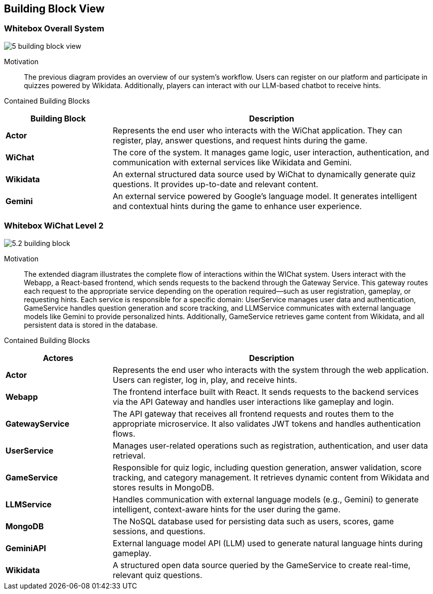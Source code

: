ifndef::imagesdir[:imagesdir: ../images]

[[section-building-block-view]]


== Building Block View

=== Whitebox Overall System

image::5-building_block_view.png[align="center"]

Motivation::
The previous diagram provides an overview of our system’s workflow. Users can register on our platform and participate in quizzes powered by Wikidata. Additionally, players can interact with our LLM-based chatbot to receive hints.

Contained Building Blocks::
[options="header",cols="1,3"]
|===
| Building Block      | Description
| **Actor**             | Represents the end user who interacts with the WiChat application. They can register, play, answer questions, and request hints during the game.
| **WiChat**     | The core of the system. It manages game logic, user interaction, authentication, and communication with external services like Wikidata and Gemini.
| **Wikidata**         | An external structured data source used by WiChat to dynamically generate quiz questions. It provides up-to-date and relevant content.
| **Gemini**  | An external service powered by Google’s language model. It generates intelligent and contextual hints during the game to enhance user experience.
|===


=== Whitebox WiChat Level 2

image::5.2-building_block.png[align="center"]

Motivation::
The extended diagram illustrates the complete flow of interactions within the WIChat system. Users interact with the Webapp, a React-based frontend, which sends requests to the backend through the Gateway Service. This gateway routes each request to the appropriate service depending on the operation required—such as user registration, gameplay, or requesting hints.
Each service is responsible for a specific domain: UserService manages user data and authentication, GameService handles question generation and score tracking, and LLMService communicates with external language models like Gemini to provide personalized hints. Additionally, GameService retrieves game content from Wikidata, and all persistent data is stored in the database.

Contained Building Blocks::
[options="header",cols="1,3"]
|===
| Actores             | Description
| **Actor**           | Represents the end user who interacts with the system through the web application. Users can register, log in, play, and receive hints.
| **Webapp**          | The frontend interface built with React. It sends requests to the backend services via the API Gateway and handles user interactions like gameplay and login.
| **GatewayService**  | The API gateway that receives all frontend requests and routes them to the appropriate microservice. It also validates JWT tokens and handles authentication flows.
| **UserService**     | Manages user-related operations such as registration, authentication, and user data retrieval.
| **GameService**     | Responsible for quiz logic, including question generation, answer validation, score tracking, and category management. It retrieves dynamic content from Wikidata and stores results in MongoDB.
| **LLMService**      | Handles communication with external language models (e.g., Gemini) to generate intelligent, context-aware hints for the user during the game.
| **MongoDB**         | The NoSQL database used for persisting data such as users, scores, game sessions, and questions.
| **GeminiAPI**       | External language model API (LLM) used to generate natural language hints during gameplay.
| **Wikidata**        | A structured open data source queried by the GameService to create real-time, relevant quiz questions.
|===

